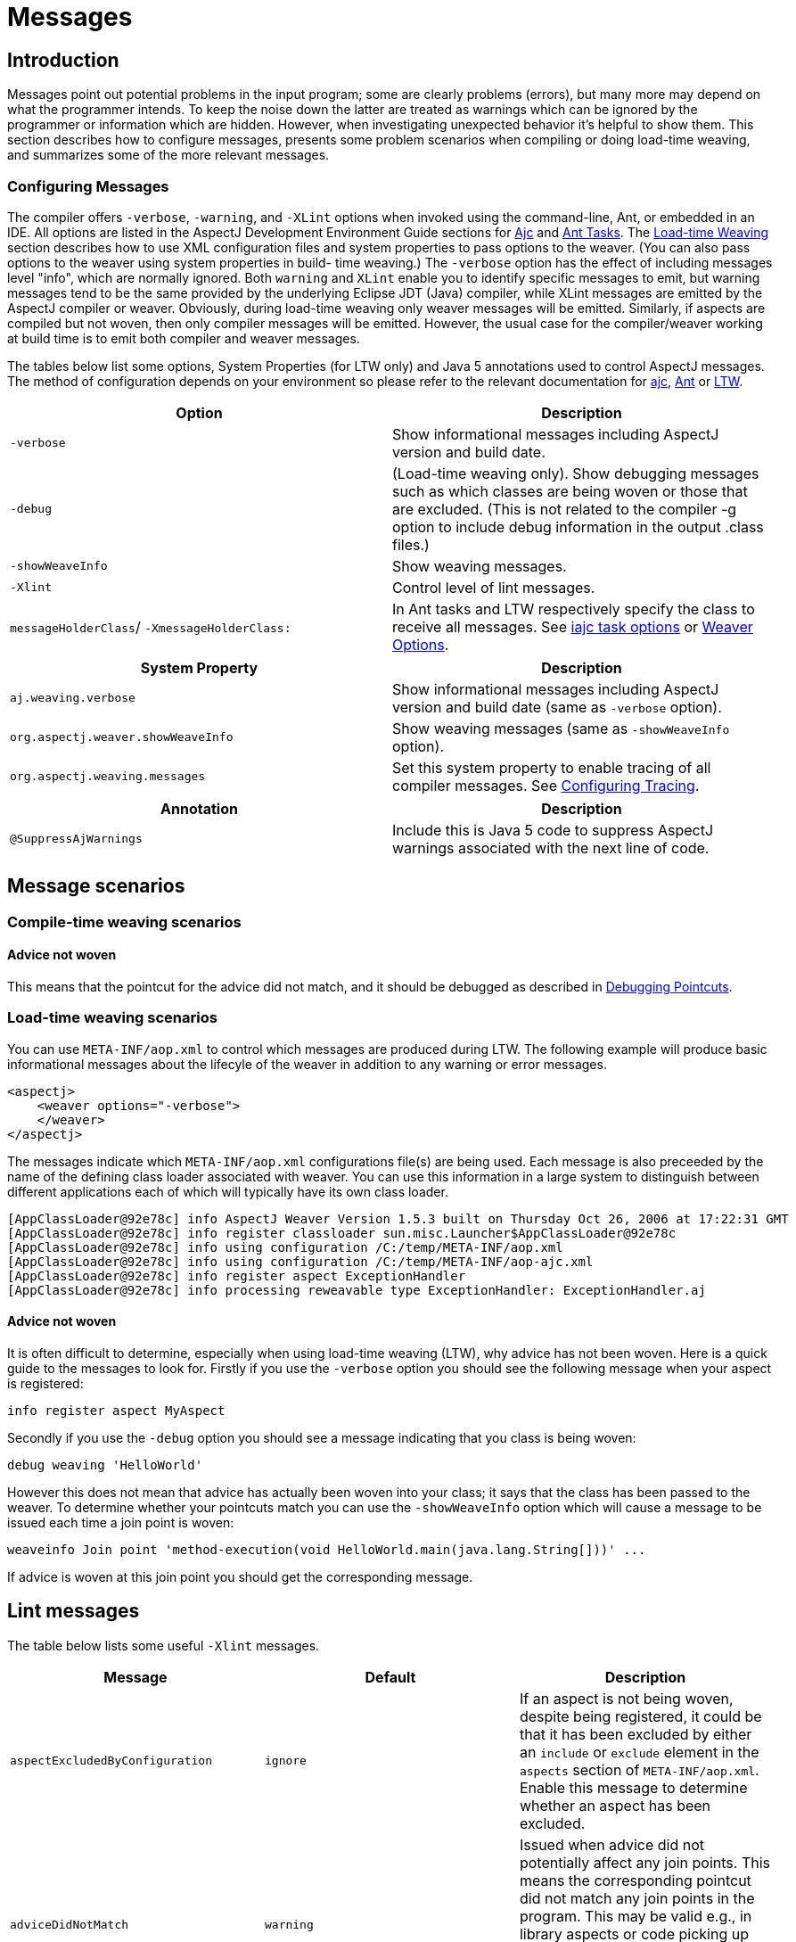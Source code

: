 [[messages]]
= Messages

[[messages-introduction]]
== Introduction

Messages point out potential problems in the input program; some are
clearly problems (errors), but many more may depend on what the
programmer intends. To keep the noise down the latter are treated as
warnings which can be ignored by the programmer or information which are
hidden. However, when investigating unexpected behavior it's helpful to
show them. This section describes how to configure messages, presents
some problem scenarios when compiling or doing load-time weaving, and
summarizes some of the more relevant messages.

[[messages-introduction-config]]
=== Configuring Messages

The compiler offers `-verbose`, `-warning`, and `-XLint` options when
invoked using the command-line, Ant, or embedded in an IDE. All options
are listed in the AspectJ Development Environment Guide sections for
xref:devguide:ajc.adoc#ajc[Ajc] and
xref:devguide:antsupport.adoc#antTasks[Ant Tasks]. The
xref:devguide:ltw.adoc#ltw[Load-time Weaving] section describes how to
use XML configuration files and system properties to pass options to the
weaver. (You can also pass options to the weaver using system properties
in build- time weaving.) The `-verbose` option has the effect of
including messages level "info", which are normally ignored. Both
`warning` and `XLint` enable you to identify specific messages to emit,
but warning messages tend to be the same provided by the underlying
Eclipse JDT (Java) compiler, while XLint messages are emitted by the
AspectJ compiler or weaver. Obviously, during load-time weaving only
weaver messages will be emitted. Similarly, if aspects are compiled but
not woven, then only compiler messages will be emitted. However, the
usual case for the compiler/weaver working at build time is to emit both
compiler and weaver messages.

The tables below list some options, System Properties (for LTW only) and
Java 5 annotations used to control AspectJ messages. The method of
configuration depends on your environment so please refer to the
relevant documentation for xref:devguide:ajc.adoc[ajc],
xref:devguide:antsupport.adoc#antTasks[Ant] or
xref:devguide:ltw.adoc#weaver-options[LTW].

[cols=",",options="header",]
|===
|Option |Description
|`-verbose` |Show informational messages including AspectJ version and
build date.

|`-debug` |(Load-time weaving only). Show debugging messages such as
which classes are being woven or those that are excluded. (This is not
related to the compiler -g option to include debug information in the
output .class files.)

|`-showWeaveInfo` |Show weaving messages.

|`-Xlint` |Control level of lint messages.

|`messageHolderClass`/ `-XmessageHolderClass:` |In Ant tasks and LTW
respectively specify the class to receive all messages. See
xref:devguide:antsupport.adoc#antTasks-iajc-options[iajc task
options] or
xref:devguide:ltw.adoc#weaver-options[Weaver Options].
|===

[cols=",",options="header",]
|===
|System Property |Description
|`aj.weaving.verbose` |Show informational messages including AspectJ
version and build date (same as `-verbose` option).

|`org.aspectj.weaver.showWeaveInfo` |Show weaving messages (same as
`-showWeaveInfo` option).

|`org.aspectj.weaving.messages` |Set this system property to enable
tracing of all compiler messages. See xref:trace.adoc#trace-configuration[Configuring Tracing].
|===

[cols=",",options="header",]
|===
|Annotation |Description
|`@SuppressAjWarnings` |Include this is Java 5 code to suppress AspectJ
warnings associated with the next line of code.
|===

[[messages-scenarios]]
== Message scenarios

[[messages-scenarios-ct]]
=== Compile-time weaving scenarios

[[messages-scenarios-ct-adviceNotWoven]]
==== Advice not woven

This means that the pointcut for the advice did not match, and it should
be debugged as described in xref:pointcuts.adoc#pointcuts[Debugging Pointcuts].

[[messages-scenarios-ltw]]
=== Load-time weaving scenarios

You can use `META-INF/aop.xml` to control which messages are produced
during LTW. The following example will produce basic informational
messages about the lifecyle of the weaver in addition to any warning or
error messages.

[source, xml]
....
<aspectj>
    <weaver options="-verbose">
    </weaver>
</aspectj>
....

The messages indicate which `META-INF/aop.xml` configurations file(s)
are being used. Each message is also preceeded by the name of the
defining class loader associated with weaver. You can use this
information in a large system to distinguish between different
applications each of which will typically have its own class loader.

[source, text]
....
[AppClassLoader@92e78c] info AspectJ Weaver Version 1.5.3 built on Thursday Oct 26, 2006 at 17:22:31 GMT
[AppClassLoader@92e78c] info register classloader sun.misc.Launcher$AppClassLoader@92e78c
[AppClassLoader@92e78c] info using configuration /C:/temp/META-INF/aop.xml
[AppClassLoader@92e78c] info using configuration /C:/temp/META-INF/aop-ajc.xml
[AppClassLoader@92e78c] info register aspect ExceptionHandler
[AppClassLoader@92e78c] info processing reweavable type ExceptionHandler: ExceptionHandler.aj
....

[[messages-scenarios-ltw-adviceNotWoven]]
==== Advice not woven

It is often difficult to determine, especially when using load-time
weaving (LTW), why advice has not been woven. Here is a quick guide to
the messages to look for. Firstly if you use the `-verbose` option you
should see the following message when your aspect is registered:

[source, text]
....
info register aspect MyAspect
....

Secondly if you use the `-debug` option you should see a message
indicating that you class is being woven:

[source, text]
....
debug weaving 'HelloWorld'
....

However this does not mean that advice has actually been woven into your
class; it says that the class has been passed to the weaver. To
determine whether your pointcuts match you can use the `-showWeaveInfo`
option which will cause a message to be issued each time a join point is
woven:

[source, text]
....
weaveinfo Join point 'method-execution(void HelloWorld.main(java.lang.String[]))' ...
....

If advice is woven at this join point you should get the corresponding
message.

[[messages-xlint]]
== Lint messages

The table below lists some useful `-Xlint` messages.

[cols=",,",options="header",]
|===
|Message |Default |Description
|`aspectExcludedByConfiguration` |`ignore` |If an aspect is not being
woven, despite being registered, it could be that it has been excluded
by either an `include` or `exclude` element in the `aspects` section of
`META-INF/aop.xml`. Enable this message to determine whether an aspect
has been excluded.

|`adviceDidNotMatch` |`warning` |Issued when advice did not potentially
affect any join points. This means the corresponding pointcut did not
match any join points in the program. This may be valid e.g., in library
aspects or code picking up error conditions, but often the programmer
simply made a mistake in the pointcut. The best approach is to debug the
pointcut.

|`invalidAbsoluteTypeName` |`warning` |Issued when an exact type in a
pointcut does not match any type in the system. Note that this can
interact with the rules for resolving simple types, which permit
unqualified names if they are imported.

|`typeNotExposedToWeaver` |`warning` |This means that a type which could
be affected by an aspect is not available for weaving. This happens when
a class on the classpath should be woven.

|`runtimeExceptionNotSoftened` |`warning` |Before AspectJ 5, declare
soft used to soften runtime exceptions (unnecessarily). Since then, it
does not but does issue this warning in case the programmer did intend
for the exception to be wrapped.

|`unmatchedSuperTypeInCall` |`warning` |Issued when a call pointcut
specifies a defining type which is not matched at the call site (where
the declared type of the reference is used, not the actual runtime
type). Most people should use 'target(Foo) && call(void foo())' instead.
|===

